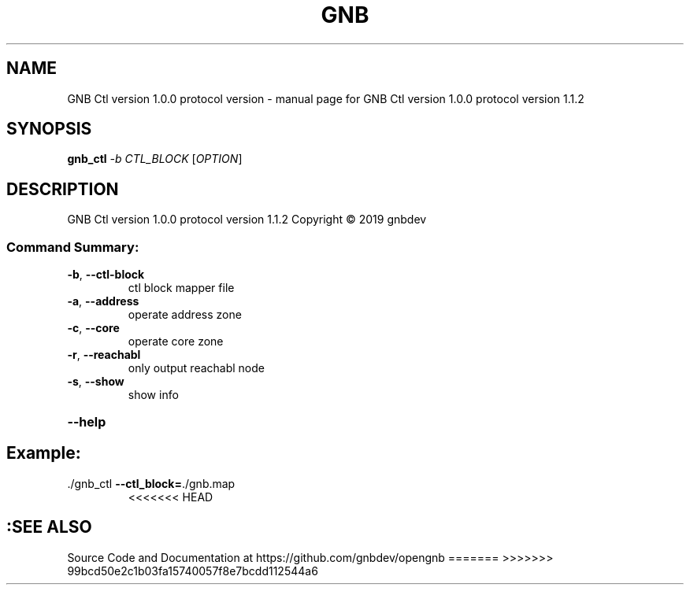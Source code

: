 .\" DO NOT MODIFY THIS FILE!  It was generated by help2man 1.47.13.
.TH GNB CTL VERSION 1.0.0 PROTOCOL VERSION "1" "December 2021" "GNB Ctl version 1.0.0 protocol version 1.1.2" "User Commands"
.SH NAME
GNB Ctl version 1.0.0 protocol version \- manual page for GNB Ctl version 1.0.0 protocol version 1.1.2
.SH SYNOPSIS
.B gnb_ctl
\fI\,-b CTL_BLOCK \/\fR[\fI\,OPTION\/\fR]
.SH DESCRIPTION
GNB Ctl version 1.0.0 protocol version 1.1.2
Copyright \(co 2019 gnbdev
.SS "Command Summary:"
.TP
\fB\-b\fR, \fB\-\-ctl\-block\fR
ctl block mapper file
.TP
\fB\-a\fR, \fB\-\-address\fR
operate address zone
.TP
\fB\-c\fR, \fB\-\-core\fR
operate core zone
.TP
\fB\-r\fR, \fB\-\-reachabl\fR
only output reachabl node
.TP
\fB\-s\fR, \fB\-\-show\fR
show info
.HP
\fB\-\-help\fR
.PP
.SH Example:
.TP
\&./gnb_ctl \fB\-\-ctl_block=\fR./gnb.map
<<<<<<< HEAD
.SH :SEE ALSO
Source Code and Documentation at https://github.com/gnbdev/opengnb
=======
>>>>>>> 99bcd50e2c1b03fa15740057f8e7bcdd112544a6

